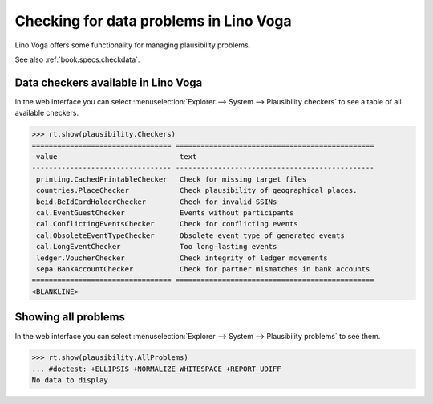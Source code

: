 .. _voga.specs.checkdata:

=======================================
Checking for data problems in Lino Voga
=======================================

.. to test only this doc:

    $ python setup.py test -s tests.SpecsTests.test_checkdata

    >>> from lino import startup
    >>> startup('lino_voga.projects.edmund.settings.doctests')
    >>> from lino.api.doctest import *


Lino Voga offers some functionality for managing plausibility
problems.

See also :ref:`book.specs.checkdata`.

Data checkers available in Lino Voga
====================================

In the web interface you can select :menuselection:`Explorer -->
System --> Plausibility checkers` to see a table of all available
checkers.

.. 
    >>> show_menu_path(plausibility.Checkers)
    Explorer --> System --> Plausibility checkers
    

>>> rt.show(plausibility.Checkers)
================================= ===============================================
 value                             text
--------------------------------- -----------------------------------------------
 printing.CachedPrintableChecker   Check for missing target files
 countries.PlaceChecker            Check plausibility of geographical places.
 beid.BeIdCardHolderChecker        Check for invalid SSINs
 cal.EventGuestChecker             Events without participants
 cal.ConflictingEventsChecker      Check for conflicting events
 cal.ObsoleteEventTypeChecker      Obsolete event type of generated events
 cal.LongEventChecker              Too long-lasting events
 ledger.VoucherChecker             Check integrity of ledger movements
 sepa.BankAccountChecker           Check for partner mismatches in bank accounts
================================= ===============================================
<BLANKLINE>


Showing all problems
====================

In the web interface you can select :menuselection:`Explorer -->
System --> Plausibility problems` to see them.

..
    >>> show_menu_path(plausibility.AllProblems)
    Explorer --> System --> Plausibility problems


>>> rt.show(plausibility.AllProblems)
... #doctest: +ELLIPSIS +NORMALIZE_WHITESPACE +REPORT_UDIFF
No data to display

